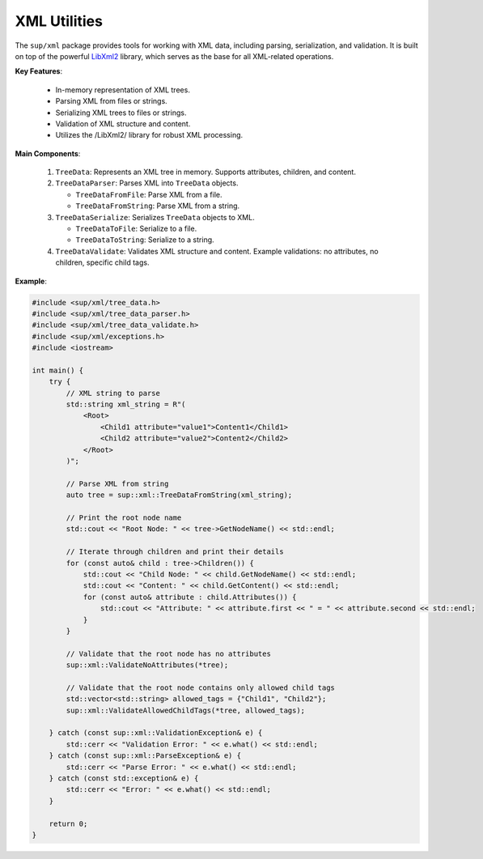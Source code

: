 ===============
 XML Utilities
===============
The ``sup/xml`` package provides tools for working with XML data, including parsing, serialization, and validation. It is built on top of the powerful `LibXml2 <https://github.com/GNOME/libxml2>`_ library, which serves as the base for all XML-related operations.

**Key Features**:

  - In-memory representation of XML trees.
  - Parsing XML from files or strings.
  - Serializing XML trees to files or strings.
  - Validation of XML structure and content.
  - Utilizes the /LibXml2/ library for robust XML processing.

**Main Components**:

  1. ``TreeData``: Represents an XML tree in memory. Supports attributes, children, and content.
  2. ``TreeDataParser``: Parses XML into ``TreeData`` objects.
     
     - ``TreeDataFromFile``: Parse XML from a file.
     - ``TreeDataFromString``: Parse XML from a string.
  3. ``TreeDataSerialize``: Serializes ``TreeData`` objects to XML.
     
     - ``TreeDataToFile``: Serialize to a file.
     - ``TreeDataToString``: Serialize to a string.
  4. ``TreeDataValidate``: Validates XML structure and content. Example validations: no attributes, no children, specific child tags.

**Example**:

.. code-block:: c++

   #include <sup/xml/tree_data.h>
   #include <sup/xml/tree_data_parser.h>
   #include <sup/xml/tree_data_validate.h>
   #include <sup/xml/exceptions.h>
   #include <iostream>
   
   int main() {
       try {
           // XML string to parse
           std::string xml_string = R"(
               <Root>
                   <Child1 attribute="value1">Content1</Child1>
                   <Child2 attribute="value2">Content2</Child2>
               </Root>
           )";
   
           // Parse XML from string
           auto tree = sup::xml::TreeDataFromString(xml_string);
   
           // Print the root node name
           std::cout << "Root Node: " << tree->GetNodeName() << std::endl;
   
           // Iterate through children and print their details
           for (const auto& child : tree->Children()) {
               std::cout << "Child Node: " << child.GetNodeName() << std::endl;
               std::cout << "Content: " << child.GetContent() << std::endl;
               for (const auto& attribute : child.Attributes()) {
                   std::cout << "Attribute: " << attribute.first << " = " << attribute.second << std::endl;
               }
           }
   
           // Validate that the root node has no attributes
           sup::xml::ValidateNoAttributes(*tree);
   
           // Validate that the root node contains only allowed child tags
           std::vector<std::string> allowed_tags = {"Child1", "Child2"};
           sup::xml::ValidateAllowedChildTags(*tree, allowed_tags);
   
       } catch (const sup::xml::ValidationException& e) {
           std::cerr << "Validation Error: " << e.what() << std::endl;
       } catch (const sup::xml::ParseException& e) {
           std::cerr << "Parse Error: " << e.what() << std::endl;
       } catch (const std::exception& e) {
           std::cerr << "Error: " << e.what() << std::endl;
       }
   
       return 0;
   }
